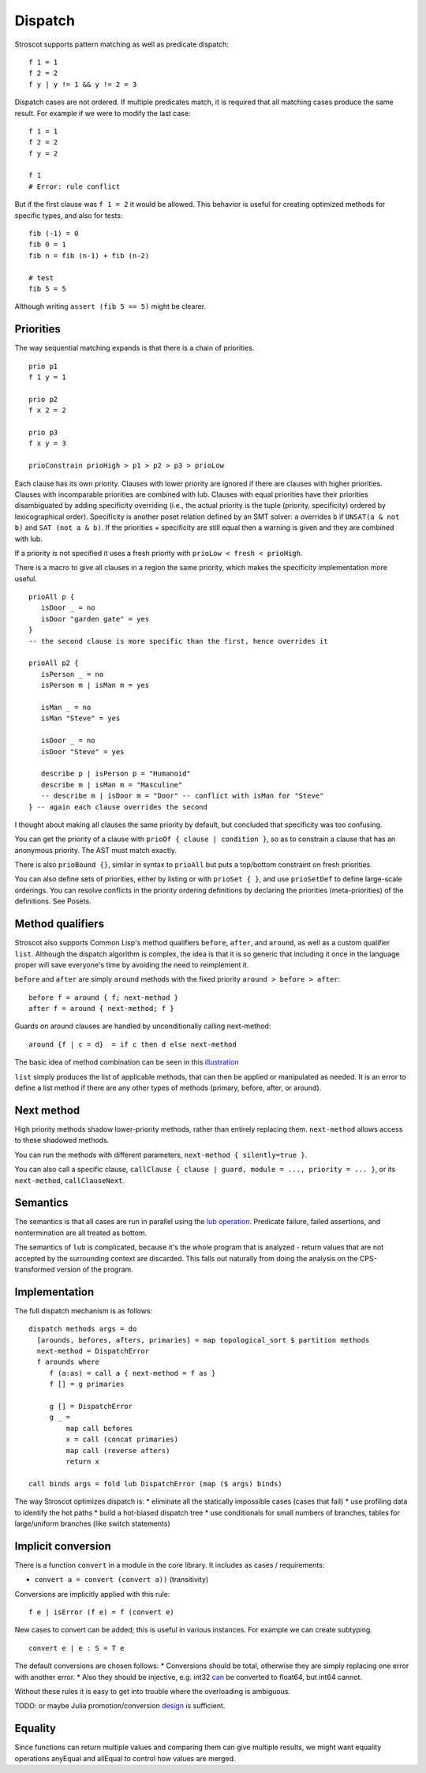 Dispatch
#########

Stroscot supports pattern matching as well as predicate dispatch:

::

  f 1 = 1
  f 2 = 2
  f y | y != 1 && y != 2 = 3

Dispatch cases are not ordered. If multiple predicates match, it is required that all matching cases produce the same result. For example if we were to modify the last case:

::

  f 1 = 1
  f 2 = 2
  f y = 2

  f 1
  # Error: rule conflict


But if the first clause was ``f 1 = 2`` it would be allowed. This behavior is useful for creating optimized methods for specific types, and also for tests:

::

  fib (-1) = 0
  fib 0 = 1
  fib n = fib (n-1) + fib (n-2)

  # test
  fib 5 = 5

Although writing ``assert (fib 5 == 5)`` might be clearer.

Priorities
==========

The way sequential matching expands is that there is a chain of priorities.

::

   prio p1
   f 1 y = 1

   prio p2
   f x 2 = 2

   prio p3
   f x y = 3

   prioConstrain prioHigh > p1 > p2 > p3 > prioLow

Each clause has its own priority. Clauses with lower priority are ignored if there are clauses with higher priorities. Clauses with incomparable priorities are combined with lub. Clauses with equal priorities have their priorities disambiguated by adding specificity overriding (i.e., the actual priority is the tuple (priority, specificity) ordered by lexicographical order). Specificity is another poset relation defined by an SMT solver: ``a`` overrides ``b`` if ``UNSAT(a & not b)`` and ``SAT (not a & b)``. If the priorities + specificity are still equal then a warning is given and they are combined with lub.

If a priority is not specified it uses a fresh priority with ``prioLow < fresh < prioHigh``.

There is a macro to give all clauses in a region the same priority, which makes the specificity implementation more useful.

::

   prioAll p {
      isDoor _ = no
      isDoor "garden gate" = yes
   }
   -- the second clause is more specific than the first, hence overrides it

   prioAll p2 {
      isPerson _ = no
      isPerson m | isMan m = yes

      isMan _ = no
      isMan "Steve" = yes

      isDoor _ = no
      isDoor "Steve" = yes

      describe p | isPerson p = "Humanoid"
      describe m | isMan m = "Masculine"
      -- describe m | isDoor m = "Door" -- conflict with isMan for "Steve"
   } -- again each clause overrides the second


I thought about making all clauses the same priority by default, but concluded that specificity was too confusing.

You can get the priority of a clause with ``prioOf { clause | condition }``, so as to constrain a clause that has an anonymous priority. The AST must match exactly.

There is also ``prioBound {}``, similar in syntax to ``prioAll`` but puts a top/bottom constraint on fresh priorities.

You can also define sets of priorities, either by listing or with ``prioSet { }``, and use ``prioSetDef`` to define large-scale orderings. You can resolve conflicts in the priority ordering definitions by declaring the priorities (meta-priorities) of the definitions. See Posets.

Method qualifiers
=================

Stroscot also supports Common Lisp's method qualifiers ``before``, ``after``, and ``around``, as well as a custom qualifier ``list``. Although the dispatch algorithm is complex, the idea is that it is so generic that including it once in the language proper will save everyone's time by avoiding the need to reimplement it.

``before`` and ``after`` are simply ``around`` methods with the fixed priority ``around > before > after``:

::

   before f = around { f; next-method }
   after f = around { next-method; f }

Guards on around clauses are handled by unconditionally calling next-method:

::

  around {f | c = d}  = if c then d else next-method

The basic idea of method combination can be seen in this `illustration <https://commons.wikimedia.org/w/index.php?title=Special:Redirect/file/Method-combination.png>`__

``list`` simply produces the list of applicable methods, that can then be applied or manipulated as needed. It is an error to define a list method if there are any other types of methods (primary, before, after, or around).

Next method
===========

High priority methods shadow lower-priority methods, rather than entirely replacing them. ``next-method`` allows access to these shadowed methods.

You can run the methods with different parameters, ``next-method { silently=true }``.

You can also call a specific clause, ``callClause { clause | guard, module = ..., priority = ... }``, or its ``next-method``, ``callClauseNext``.

Semantics
=========

The semantics is that all cases are run in parallel using the `lub operation <http://conal.net/blog/posts/merging-partial-values>`__. Predicate failure, failed assertions, and nontermination are all treated as bottom.

The semantics of ``lub`` is complicated, because it's the whole program that is analyzed - return values that are not accepted by the surrounding context are discarded. This falls out naturally from doing the analysis on the CPS-transformed version of the program.

Implementation
==============

The full dispatch mechanism is as follows:

::

   dispatch methods args = do
     [arounds, befores, afters, primaries] = map topological_sort $ partition methods
     next-method = DispatchError
     f arounds where
        f (a:as) = call a { next-method = f as }
        f [] = g primaries

        g [] = DispatchError
        g _ =
            map call befores
            x = call (concat primaries)
            map call (reverse afters)
            return x

   call binds args = fold lub DispatchError (map ($ args) binds)

The way Stroscot optimizes dispatch is:
* eliminate all the statically impossible cases (cases that fail)
* use profiling data to identify the hot paths
* build a hot-biased dispatch tree
* use conditionals for small numbers of branches, tables for large/uniform branches (like switch statements)

Implicit conversion
===================

There is a function ``convert`` in a module in the core library. It includes as cases / requirements:

* ``convert a = convert (convert a))`` (transitivity)

Conversions are implicitly applied with this rule:

::

  f e | isError (f e) = f (convert e)

New cases to convert can be added; this is useful in various instances. For example we can create subtyping.

::

  convert e | e : S = T e

The default conversions are chosen follows:
* Conversions should be total, otherwise they are simply replacing one error with another error.
* Also they should be injective, e.g. int32 `can <https://stackoverflow.com/questions/13269523/can-all-32-bit-ints-be-exactly-represented-as-a-double>`__ be converted to float64, but int64 cannot.

Without these rules it is easy to get into trouble where the overloading is ambiguous.

TODO: or maybe Julia promotion/conversion `design <https://docs.julialang.org/en/v1/manual/conversion-and-promotion/#conversion-and-promotion>`__ is sufficient.

Equality
========

Since functions can return multiple values and comparing them can give multiple results, we might want equality operations anyEqual and allEqual to control how values are merged.